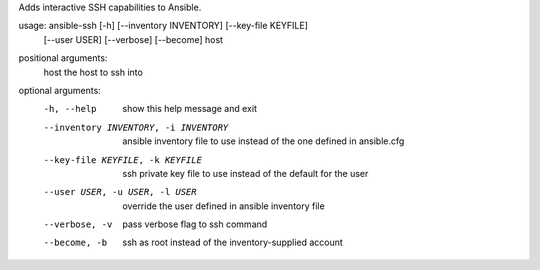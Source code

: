 Adds interactive SSH capabilities to Ansible.  

usage: ansible-ssh [-h] [--inventory INVENTORY] [--key-file KEYFILE]
                   [--user USER] [--verbose] [--become]
                   host

positional arguments:
  host                  the host to ssh into

optional arguments:
  -h, --help            show this help message and exit
  --inventory INVENTORY, -i INVENTORY
                        ansible inventory file to use instead of the one
                        defined in ansible.cfg
  --key-file KEYFILE, -k KEYFILE
                        ssh private key file to use instead of the default for
                        the user
  --user USER, -u USER, -l USER
                        override the user defined in ansible inventory file
  --verbose, -v         pass verbose flag to ssh command
  --become, -b          ssh as root instead of the inventory-supplied account



